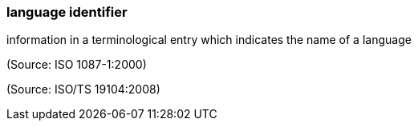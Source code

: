 === language identifier

information in a terminological entry which indicates the name of a language

(Source: ISO 1087-1:2000)

(Source: ISO/TS 19104:2008)

